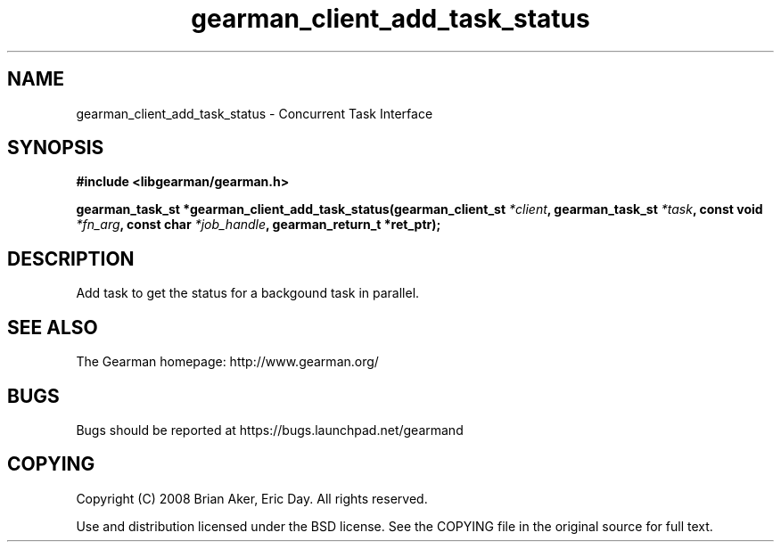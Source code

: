 .TH gearman_client_add_task_status 3 2009-06-01 "Gearman" "Gearman"
.SH NAME
gearman_client_add_task_status \- Concurrent Task Interface
.SH SYNOPSIS
.B #include <libgearman/gearman.h>
.sp
.BI "gearman_task_st *gearman_client_add_task_status(gearman_client_st " *client ", gearman_task_st " *task ", const void " *fn_arg ", const char " *job_handle ", gearman_return_t *ret_ptr);"
.SH DESCRIPTION
Add task to get the status for a backgound task in parallel.
.SH "SEE ALSO"
The Gearman homepage: http://www.gearman.org/
.SH BUGS
Bugs should be reported at https://bugs.launchpad.net/gearmand
.SH COPYING
Copyright (C) 2008 Brian Aker, Eric Day. All rights reserved.

Use and distribution licensed under the BSD license. See the COPYING file in the original source for full text.
